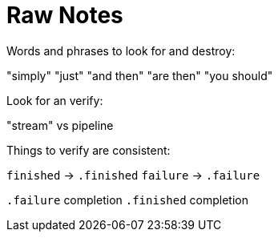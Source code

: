 [#raw-notes]
= Raw Notes

Words and phrases to look for and destroy:

"simply"
"just"
"and then"
"are then"
"you should"

Look for an verify:

"stream" vs pipeline

Things to verify are consistent:

`finished` -> `.finished`
`failure` -> `.failure`

`.failure` completion
`.finished` completion